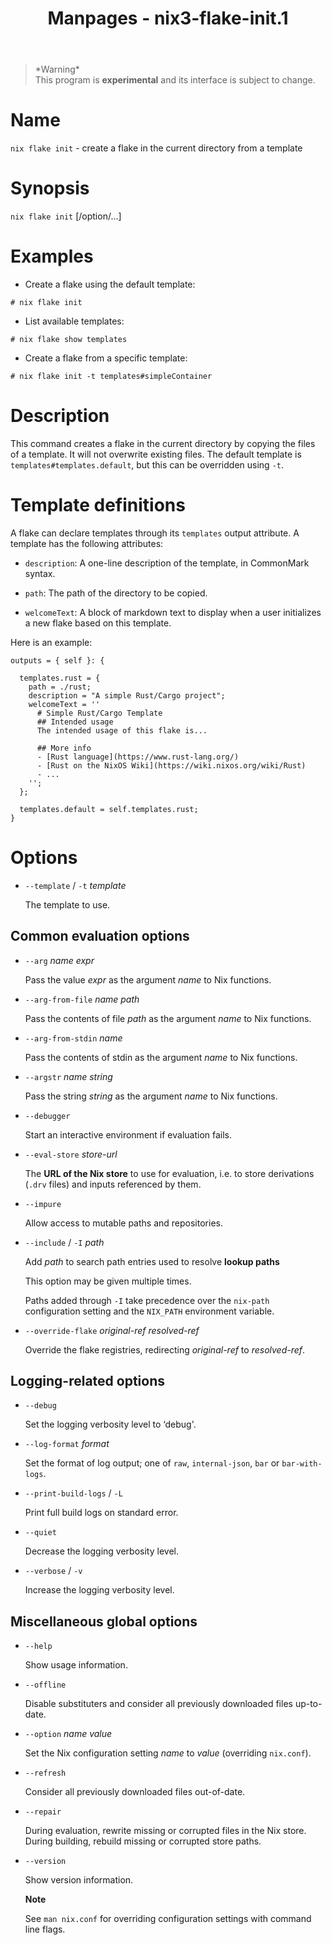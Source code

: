 #+TITLE: Manpages - nix3-flake-init.1
#+begin_quote
*Warning*\\
This program is *experimental* and its interface is subject to change.

#+end_quote

* Name
=nix flake init= - create a flake in the current directory from a
template

* Synopsis
=nix flake init= [/option/...]

* Examples
- Create a flake using the default template:

#+begin_example
# nix flake init
#+end_example

- List available templates:

#+begin_example
# nix flake show templates
#+end_example

- Create a flake from a specific template:

#+begin_example
# nix flake init -t templates#simpleContainer
#+end_example

* Description
This command creates a flake in the current directory by copying the
files of a template. It will not overwrite existing files. The default
template is =templates#templates.default=, but this can be overridden
using =-t=.

* Template definitions
A flake can declare templates through its =templates= output attribute.
A template has the following attributes:

- =description=: A one-line description of the template, in CommonMark
  syntax.

- =path=: The path of the directory to be copied.

- =welcomeText=: A block of markdown text to display when a user
  initializes a new flake based on this template.

Here is an example:

#+begin_example
outputs = { self }: {

  templates.rust = {
    path = ./rust;
    description = "A simple Rust/Cargo project";
    welcomeText = ''
      # Simple Rust/Cargo Template
      ## Intended usage
      The intended usage of this flake is...

      ## More info
      - [Rust language](https://www.rust-lang.org/)
      - [Rust on the NixOS Wiki](https://wiki.nixos.org/wiki/Rust)
      - ...
    '';
  };

  templates.default = self.templates.rust;
}
#+end_example

* Options
- =--template= / =-t= /template/

  The template to use.

** Common evaluation options
- =--arg= /name/ /expr/

  Pass the value /expr/ as the argument /name/ to Nix functions.

- =--arg-from-file= /name/ /path/

  Pass the contents of file /path/ as the argument /name/ to Nix
  functions.

- =--arg-from-stdin= /name/

  Pass the contents of stdin as the argument /name/ to Nix functions.

- =--argstr= /name/ /string/

  Pass the string /string/ as the argument /name/ to Nix functions.

- =--debugger=

  Start an interactive environment if evaluation fails.

- =--eval-store= /store-url/

  The *URL of the Nix store* to use for evaluation, i.e. to store
  derivations (=.drv= files) and inputs referenced by them.

- =--impure=

  Allow access to mutable paths and repositories.

- =--include= / =-I= /path/

  Add /path/ to search path entries used to resolve *lookup paths*

  This option may be given multiple times.

  Paths added through =-I= take precedence over the =nix-path=
  configuration setting and the =NIX_PATH= environment variable.

- =--override-flake= /original-ref/ /resolved-ref/

  Override the flake registries, redirecting /original-ref/ to
  /resolved-ref/.

** Logging-related options
- =--debug=

  Set the logging verbosity level to ‘debug'.

- =--log-format= /format/

  Set the format of log output; one of =raw=, =internal-json=, =bar= or
  =bar-with-logs=.

- =--print-build-logs= / =-L=

  Print full build logs on standard error.

- =--quiet=

  Decrease the logging verbosity level.

- =--verbose= / =-v=

  Increase the logging verbosity level.

** Miscellaneous global options
- =--help=

  Show usage information.

- =--offline=

  Disable substituters and consider all previously downloaded files
  up-to-date.

- =--option= /name/ /value/

  Set the Nix configuration setting /name/ to /value/ (overriding
  =nix.conf=).

- =--refresh=

  Consider all previously downloaded files out-of-date.

- =--repair=

  During evaluation, rewrite missing or corrupted files in the Nix
  store. During building, rebuild missing or corrupted store paths.

- =--version=

  Show version information.

  *Note*

  See =man nix.conf= for overriding configuration settings with command
  line flags.
